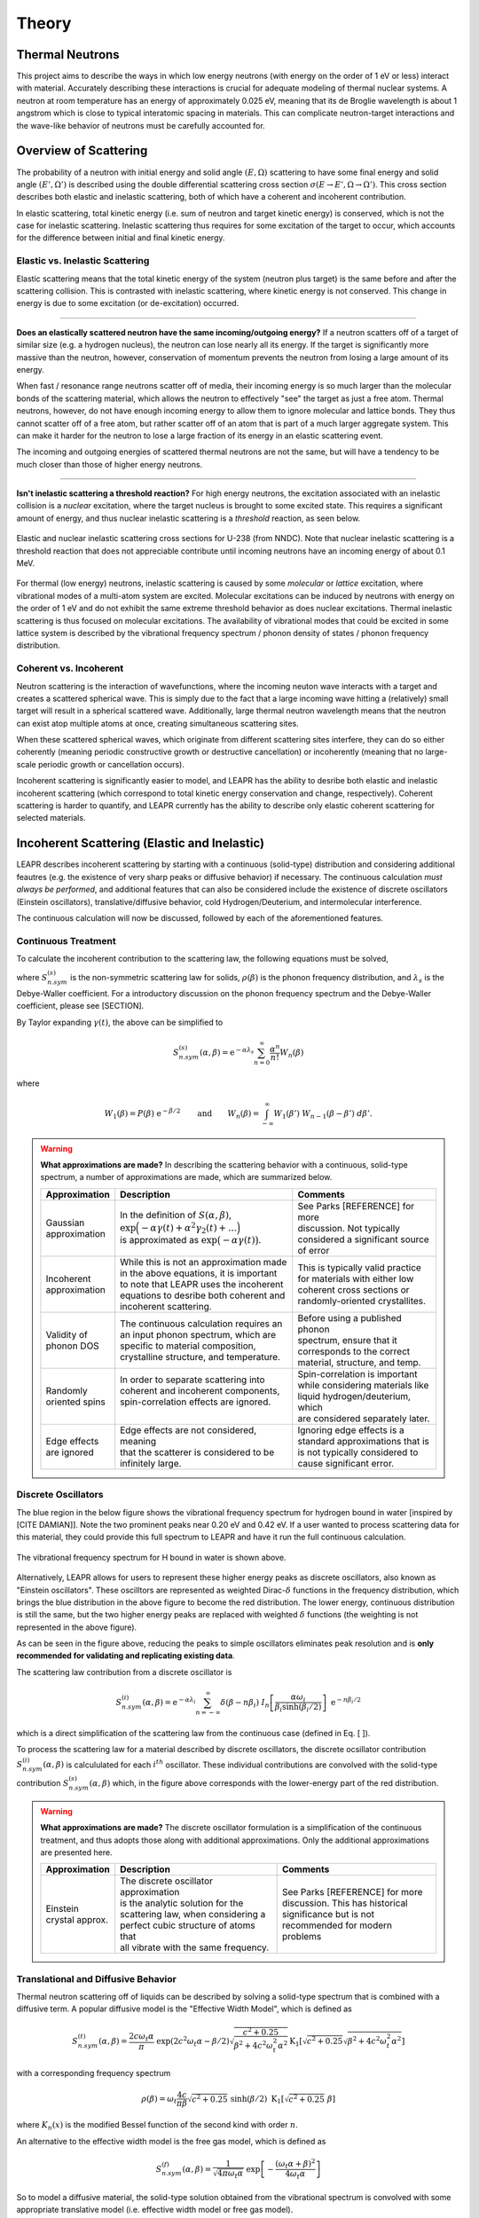 .. This is a comment. Note how any initial comments are moved by
   transforms to after the document title, subtitle, and docinfo.

.. demo.rst from: http://docutils.sourceforge.net/docs/user/rst/demo.txt

.. |EXAMPLE| image:: _images/temp.png
   :width: 1em

**********************
Theory
**********************

..
  COMMENT: .. contents:: Table of Contents

Thermal Neutrons
=====================

This project aims to describe the ways in which low energy neutrons (with energy on the order of 1 eV or less) interact with material. Accurately describing these interactions is crucial for adequate modeling of thermal nuclear systems. A neutron at room temperature has an energy of approximately 0.025 eV, meaning that its de Broglie wavelength is about 1 angstrom which is close to typical interatomic spacing in materials. This can complicate neutron-target interactions and the wave-like behavior of neutrons must be carefully accounted for.


Overview of Scattering
=========================

The probability of a neutron with initial energy and solid angle :math:`(E,\Omega)` scattering to have some final energy and solid angle :math:`(E',\Omega')` is described using the double differential scattering cross section :math:`\sigma(E\rightarrow E', \Omega\rightarrow\Omega')`. This cross section describes both elastic and inelastic scattering, both of which have a coherent and incoherent contribution.

.. image:: _images/scatteringBreakdown.jpeg

In elastic scattering, total kinetic energy (i.e. sum of neutron and target kinetic energy) is conserved, which is not the case for inelastic scattering. Inelastic scattering thus requires for some excitation of the target to occur, which accounts for the difference between initial and final kinetic energy. 


Elastic vs. Inelastic Scattering
---------------------------------
Elastic scattering means that the total kinetic energy of the system (neutron plus target) is the same before and after the scattering collision. This is contrasted with inelastic scattering, where kinetic energy is not conserved. This change in energy is due to some excitation (or de-excitation) occurred. 

----------------------------------------------------------------------------

**Does an elastically scattered neutron have the same incoming/outgoing energy?**
If a neutron scatters off of a target of similar size (e.g. a hydrogen nucleus), the neutron can lose nearly all its energy. If the target is significantly more massive than the neutron, however, conservation of momentum prevents the neutron from losing a large amount of its energy. 

When fast / resonance range neutrons scatter off of media, their incoming energy is so much larger than the molecular bonds of the scattering material, which allows the neutron to effectively "see" the target as just a free atom. Thermal neutrons, however, do not have enough incoming energy to allow them to ignore molecular and lattice bonds. They thus cannot scatter off of a free atom, but rather scatter off of an atom that is part of a much larger aggregate system. This can make it harder for the neutron to lose a large fraction of its energy in an elastic scattering event. 

The incoming and outgoing energies of scattered thermal neutrons are not the same, but will have a tendency to be much closer than those of higher energy neutrons. 

----------------------------------------------------------------------------

**Isn't inelastic scattering a threshold reaction?**
For high energy neutrons, the excitation associated with an inelastic collision is a *nuclear* excitation, where the target nucleus is brought to some excited state. This requires a significant amount of energy, and thus nuclear inelastic scattering is a *threshold* reaction, as seen below.

.. figure:: _images/U238_xs.png
    :width: 60%
    :align: center

    Elastic and nuclear inelastic scattering cross sections for U-238 (from NNDC). Note that nuclear inelastic scattering is a threshold reaction that does not appreciable contribute until incoming neutrons have an incoming energy of about 0.1 MeV.


For thermal (low energy) neutrons, inelastic scattering is caused by some *molecular* or *lattice* excitation, where vibrational modes of a multi-atom system are excited. Molecular excitations can be induced by neutrons with energy on the order of 1 eV and do not exhibit the same extreme threshold behavior as does nuclear excitations. Thermal inelastic scattering is thus focused on molecular excitations. The availability of vibrational modes that could be excited in some lattice system is described by the vibrational frequency spectrum / phonon density of states / phonon frequency distribution. 

.. .. math::
  \sigma(E\rightarrow E',\Omega\rightarrow\Omega') = \sigma_{coh}(E\rightarrow E',\Omega\rightarrow\Omega') + \sigma_{inc}(E\rightarrow E,\Omega\rightarrow\Omega') 




Coherent vs. Incoherent 
--------------------------

Neutron scattering is the interaction of wavefunctions, where the incoming neuton wave interacts with a target and creates a scattered spherical wave. This is simply due to the fact that a large incoming wave hitting a (relatively) small target will result in a spherical scattered wave. Additionally, large thermal neutron wavelength means that the neutron can exist atop multiple atoms at once, creating simultaneous scattering sites. 

When these scattered spherical waves, which originate from different scattering sites interfere, they can do so either coherently (meaning periodic constructive growth or destructive cancellation) or incoherently (meaning that no large-scale periodic growth or cancellation occurs). 

Incoherent scattering is significantly easier to model, and LEAPR has the ability to desribe both elastic and inelastic incoherent scattering (which correspond to total kinetic energy conservation and change, respectively). Coherent scattering is harder to quantify, and LEAPR currently has the ability to describe only elastic coherent scattering for selected materials. 




Incoherent Scattering (Elastic and Inelastic)
==============================================
LEAPR describes incoherent scattering by starting with a continuous (solid-type) distribution and considering additional feautres (e.g. the existence of very sharp peaks or diffusive behavior) if necessary. The continuous calculation *must always be performed*, and additional features that can also be considered include the existence of discrete oscillators (Einstein oscillators), translative/diffusive behavior, cold Hydrogen/Deuterium, and intermolecular interference. 

The continuous calculation will now be discussed, followed by each of the aforementioned features.


Continuous Treatment 
-------------------------

To calculate the incoherent contribution to the scattering law, the following equations must be solved,

.. math::
    S^{(s)}_{n.sym}(\alpha, \beta)=\frac{1}{2 \pi} \int_{-\infty}^{\infty} \mathrm{e}^{i \beta t} \mathrm{e}^{-\gamma(t)} d t
   :label: continuousSAB

.. math::
    \gamma(t)=\alpha\lambda_s -\alpha \int_{-\infty}^\infty P(\beta')~\mathrm{e}^{-\beta'/2}~\mathrm{e}^{-i\beta' t}~d\beta'
   :label: gammaDefinition

.. math:: 
  P(\beta)=\frac{\rho(\beta)}{2\beta\sinh(\beta/2)},
  :label: PDefinition

where :math:`S^{(s)}_{n.sym}` is the non-symmetric scattering law for solids, :math:`\rho(\beta)` is the phonon frequency distribution, and :math:`\lambda_s` is the Debye-Waller coefficient. For a introductory discussion on the phonon frequency spectrum and the Debye-Waller coefficient, please see [SECTION]. 

By Taylor expanding :math:`\gamma(t)`, the above can be simplified to 

.. math:: 
    S^{(s)}_{n.sym}(\alpha,\beta) = \mathrm{e}^{-\alpha\lambda_s}\sum_{n=0}^\infty \frac{\alpha^n}{n!} W_n(\beta)

where

.. math:: 
    W_1(\beta) = P(\beta)~\mathrm{e}^{-\beta/2}\qquad\mbox{and}\qquad W_n(\beta) = \int_{-\infty}^\infty W_1(\beta')~W_{n-1}(\beta-\beta')~d\beta'.


.. warning::
  **What approximations are made?**
  In describing the scattering behavior with a continuous, solid-type spectrum, a number of approximations are made, which are summarized below.

  +------------------+--------------------------------------------+-----------------------------------+
  | Approximation    | Description                                | Comments                          |
  |                  |                                            |                                   |
  +==================+============================================+===================================+
  | | Gaussian       | | In the definition of                     | | See Parks [REFERENCE] for more  | 
  | | approximation  |   :math:`S(\alpha,\beta)`,                 | | discussion. Not typically       |
  |                  | | :math:`\mathrm{exp}\Big(-\alpha\gamma(t) | | considered a significant source |
  |                  |   +\alpha^2\gamma_2(t)+\dots\Big)`         | | of error                        |
  |                  | | is approximated as :math:`\mathrm{exp}   |                                   | 
  |                  |   \big(-\alpha\gamma(t)\big)`.             |                                   | 
  +------------------+--------------------------------------------+-----------------------------------+
  | | Incoherent     | | While this is not an approximation made  | | This is typically valid practice|
  | | approximation  | | in the above equations, it is important  | | for materials with either low   |
  |                  | | to note that LEAPR uses the incoherent   | | coherent cross sections or      |
  |                  | | equations to desribe both coherent and   | | randomly-oriented crystallites. |
  |                  | | incoherent scattering.                   |                                   |
  +------------------+--------------------------------------------+-----------------------------------+
  | | Validity of    | | The continuous calculation requires an   | | Before using a published phonon |
  | | phonon DOS     | | an input phonon spectrum, which are      | | spectrum, ensure that it        |
  |                  | | specific to material composition,        | | corresponds to the correct      |
  |                  | | crystalline structure, and temperature.  | | material, structure, and temp.  |
  +------------------+--------------------------------------------+-----------------------------------+
  | | Randomly       | | In order to separate scattering into     | | Spin-correlation is important   |
  | | oriented spins | | coherent and incoherent components,      | | while considering materials like|
  |                  | | spin-correlation effects are ignored.    | | liquid hydrogen/deuterium, which|
  |                  | |                                          | | are considered separately later.|
  +------------------+--------------------------------------------+-----------------------------------+
  | | Edge effects   | | Edge effects are not considered, meaning | | Ignoring edge effects is a      |
  | | are ignored    | | that the scatterer is considered to be   | | standard approximations that is | 
  |                  | | infinitely large.                        | | is not typically considered to  |
  |                  |                                            | | cause significant error.        |
  +------------------+--------------------------------------------+-----------------------------------+

.. seealso::
  **Want more information?**

  +-------------------+---------------------------------------------+-----------------------------------+
  | Topic             | Internal resources                          | External resources                |
  +===================+=============================================+===================================+
  | | Phonon frequency| | please see [  ]                           |                                   |
  | | spectrum theory | |                                           |                                   |
  +-------------------+---------------------------------------------+-----------------------------------+
  | | Phonon frequency| | please see [  ]                           | | Materials project               |
  | | spectrum        |                                             | | can create your own             |
  | | availability    |                                             |                                   |
  +-------------------+---------------------------------------------+-----------------------------------+
  | | Derivation of   | | Please see [  ] this will show how we     |                                   |
  | | Eq. [   ]       | | got to the phonon expansion               |                                   |
  +-------------------+---------------------------------------------+-----------------------------------+
  | | Debye-Waller    | | please see [  ]                           |                                   |
  | | coefficient     | |                                           |                                   |
  +-------------------+---------------------------------------------+-----------------------------------+
  | |                 |                                             |                                   |
  +-------------------+---------------------------------------------+-----------------------------------+





Discrete Oscillators
-------------------------
The blue region in the below figure shows the vibrational frequency spectrum for hydrogen bound in water [inspired by [CITE DAMIAN]]. Note the two prominent peaks near 0.20 eV and 0.42 eV. If a user wanted to process scattering data for this material, they could provide this full spectrum to LEAPR and have it run the full continuous calculation.

.. figure:: _images/waterPhononDOS_hatch.png
    :width: 90%
    :align: center

    The vibrational frequency spectrum for H bound in water is shown above. 

Alternatively, LEAPR allows for users to represent these higher energy peaks as discrete oscillators, also known as "Einstein oscillators". These oscilltors are represented as weighted Dirac-:math:`\delta` functions in the frequency distribution, which brings the blue distribution in the above figure to become the red distribution. The lower energy, continuous distribution is still the same, but the two higher energy peaks are replaced with weighted :math:`\delta` functions (the weighting is not represented in the above figure).

As can be seen in the figure above, reducing the peaks to simple oscillators eliminates peak resolution and is **only recommended for validating and replicating existing data**. 

The scattering law contribution from a discrete oscillator is

.. math:: 
  S^{(i)}_{n.sym}(\alpha,\beta)=\mathrm{e}^{-\alpha\lambda_i}\sum_{n=-\infty}^\infty\delta(\beta-n\beta_i)~I_n\left[\frac{\alpha\omega_i}{\beta_i\sinh(\beta_i/2)}\right]~\mathrm{e}^{-n\beta_i/2}

which is a direct simplification of the scattering law from the continuous case (defined in Eq. [  ]).

To process the scattering law for a material described by discrete oscillators, the discrete ocsillator contribution :math:`S^{(i)}_{n.sym}(\alpha,\beta)` is calcululated for each :math:`i^{th}` oscillator. These individual contributions are convolved with the solid-type contribution :math:`S_{n.sym}^{(s)}(\alpha,\beta)` which, in the figure above corresponds with the lower-energy part of the red distribution.

.. warning::
  **What approximations are made?**
  The discrete oscillator formulation is a simplification of the continuous treatment, and thus adopts those along with additional approximations. Only the additional approximations are presented here. 

  +-------------------+----------------------------------------------+-----------------------------------+
  | Approximation     | Description                                  | Comments                          |
  |                   |                                              |                                   |
  +===================+==============================================+===================================+
  | | Einstein        | | The discrete oscillator approximation      | | See Parks [REFERENCE] for more  | 
  | | crystal approx. | | is the analytic solution for the           | | discussion. This has historical |
  |                   | | scattering law, when considering a         | | significance but is not         |
  |                   | | perfect cubic structure of atoms that      | | recommended for modern problems | 
  |                   | | all vibrate with the same frequency.       |                                   | 
  +-------------------+----------------------------------------------+-----------------------------------+

.. seealso::
  **Want more information?**

  +-----------------------+---------------------------------------------+-----------------------------------+
  | Topic                 | Internal resources                          | External resources                |
  +=======================+=============================================+===================================+
  | | Equivalence between | | please see [  ]                           |                                   |
  | | discrete oscillator | |                                           |                                   |
  | | and continuous      | |                                           |                                   |
  | | treatment           | |                                           |                                   | 
  +-----------------------+---------------------------------------------+-----------------------------------+
  | | Experimental support| | Please see [  ] this will show how we     |                                   |
  | | for validity of the | | got to the phonon expansion               |                                   |
  | | discrete oscillator | |                                           |                                   |
  | | treatment           | |                                           |                                   |
  +-----------------------+---------------------------------------------+-----------------------------------+





Translational and Diffusive Behavior
--------------------------------------
Thermal neutron scattering off of liquids can be described by solving a solid-type spectrum that is combined with a diffusive term. A popular diffusive model is the "Effective Width Model", which is defined as 

.. math:: 
  S_{n.sym}^{(t)}(\alpha,\beta) = \frac{2c\omega_t\alpha}{\pi}~\mathrm{exp}\left({2c^2\omega_t\alpha-\beta/2}\right)\sqrt{\frac{c^2+0.25}{\beta^2+4c^2\omega_t^2\alpha^2}}\mathrm{K}_1\left[\sqrt{c^2+0.25}\sqrt{\beta^2+4c^2\omega_t^2\alpha^2}\right]

with a corresponding frequency spectrum

.. math::
  \rho(\beta)=\omega_t\frac{4c}{\pi\beta}\sqrt{c^2+0.25}~\sinh(\beta/2)~\mbox{K}_1\left[\sqrt{c^2+0.25}~\beta\right]

where :math:`K_n(x)` is the modified Bessel function of the second kind with order :math:`n`.


An alternative to the effective width model is the free gas model, which is defined as 

.. math:: 
  S^{(f)}_{n.sym}(\alpha,\beta) = \frac{1}{\sqrt{4\pi\omega_t\alpha}}~\mathrm{exp}\left[-\frac{(\omega_t\alpha+\beta)^2}{4\omega_t\alpha}\right]


So to model a diffusive material, the solid-type solution obtained from the vibrational spectrum is convolved with some appropriate translative model (i.e. effective width model or free gas model). 




Coherent Scattering (Elastic Only)
==============================================

Coherent scattering is when periodic constructive growth or destructive cancellation of the scattered waves occur. This is a difficult phenomena to model, and thus LEAPR is currently limited to describing elastic coherent scattering for the following materials:
  +-----------------+------------------------------+
  | Materials       | Crystalline Structure        |
  +=================+==============================+
  | Graphite        | Hexagonal                    |
  +-----------------+------------------------------+
  | Beryllium Metal | Hexagonal Close-Packed (HCP) |
  +-----------------+------------------------------+
  | Beryllium Oxide | Inter-penetrating HCP        |
  +-----------------+------------------------------+
  | Aluminum        | Face-Centered Cubic (FCC)    |
  +-----------------+------------------------------+
  | Lead            | Face-Centered Cubic (FCC)    |
  +-----------------+------------------------------+
  | Iron            | Body-Centered Cubic (BCC)    |
  +-----------------+------------------------------+



The differential coherent scattering cross section is

.. math:: 
  \sigma_{coh}(E,\mu)=\frac{\sigma_c}{E}\sum_{E_i<E}f_i~\mathrm{e}^{-4W~E_i}~\delta(\mu-\mu_i)

where :math:`W` is the effevtive Debye-Waller coefficient, :math:`\sigma_c` is the bound coherent scattering cross section. :math:`E_i` are Bragg Edges, defined in term


  +-------------------+-----------------------+------------------------------------+
  | Symbol            | Name                  |  Other Definition                  |
  +===================+=======================+====================================+
  | :math:`W`         | | Effective Debye     |                                    |
  |                   | | Waller coefficient  |                                    |
  +-------------------+-----------------------+------------------------------------+
  | :math:`\sigma_c`  | | Bound coherent      |                                    |
  |                   | | scattering cross    |                                    |
  |                   | | section             |                                    |
  +-------------------+-----------------------+------------------------------------+
  | :math:`E_i`       | | Bragg Edges         | :math:`E_i=                        |
  |                   |                       | \frac{\hbar^2\tau_i^2}{8m}`        |
  +-------------------+-----------------------+------------------------------------+
  | :math:`\tau_i`    | | Length of the       |                                    |
  |                   | | :math:`i^{th}`      |                                    |
  |                   |   reciprocal          |                                    |
  |                   | | lattice vector      |                                    |
  +-------------------+-----------------------+------------------------------------+
  | :math:`f_i`       |                       | :math:`f_i=                        |
  |                   |                       | \frac{2\pi\hbar^2}{4mNV}           |
  |                   |                       | \sum_{\tau_i}\Big|F(\tau)          |
  |                   |                       | \Big|^2`                           |
  +-------------------+-----------------------+------------------------------------+
  | | :math:`\Big|    | | Crystallographic    | :math:`|F(\tau)|^2                 |
  |   F(\tau)\Big|^2` | | structure           | = \left|\sum_{j=1}^N               |
  |                   | | factor              | \mathrm{e}^{2\pi\phi_ji}\right|^2` |
  +-------------------+-----------------------+------------------------------------+



.. math::
  \sigma_l=\frac{\sigma_{coh}\lambda^2}{2\sqrt{3}a^2c}\sum_{\tau}^{\tau\leq4\pi/\lambda}\frac{m_{\tau}}{\tau}\mathrm{exp}\left[-\frac{\hbar^2\tau^2}{2M}\int_0^{\omega_{\max}}\frac{\rho(\omega)}{\omega}\mathrm{coth}\left(\frac{\omega}{k_bT}\right)\right]\frac{\left|F\right|^2}{N}

.. math::
  \tau^2=4\pi\left[\frac{4}{3}a^2\big(l_1^2+l_2^2+l_1l_2\big)+\frac{l_3^2}{c}\right] 

where :math:`N` is the number of atoms per unit cell, :math:`\sigma_{coh}` is the coherent scattering cross section, :math:`m_\tau` is the number of :math:`l_1,l_2,l_3` combinations that give a reciprocal lattice vector :math:`\tau` of equal magnitude.of equal magnitude.
:math:`|F|^2` is the form factor of the crystal, and :math:`a,c` are the magnitudes of the lattice vectors. 



For hexagonal lattices,

.. math::
  \left(\frac{\tau}{2\pi}\right)^2 = \left(\frac{4}{3}~a^2\right)~\Big(l_1^2+l_2^2+l_1l_2\Big) + \frac{l_3^2}{c^2}
  

:math:`f_i` are defined in terms of the crystallographic structure factors :math:`F`.



  

Hexagonal Lattices
-------------------------
LEAPR's treatment of hexagonal lattices is heavily influenced from the HEXSCAT code. Summary of the theory will be presented here.

Hexagonal Close Packed
-------------------------

Face Centered Cubic
--------------------------------------

Body Centered Cubic
---------------------



Special Cases and Misc. Functions
==============================================

Cold Hydrogen and Deuterium 
-----------------------------
The continuous treatment equations defined in Eq. :eq:`continuousSAB`- :eq:`PDefinition` were stated assuming that spins are randomly distributed. This approximation is valid for most materials, but breaks down when describing liquid hydrogen and deuterium. To correct this error, quantum mechanical treatment is required to account for spin-spin correlations for atoms in the same molecule/structure.

For the remainder of this discussion, "hydrogen" will refer to the element, i.e. both :math:`^1\mathrm{H}` and :math:`^2\mathrm{D}`. 

For describing the spin-spin correlation for hydrogen, two cases are considered: *ortho* and *para*. Ortho hydrogen indicates that the spins of the nuclei are in the same direction, whereas para hydrogen indicates that the spins are in opposite direction.


.. figure:: _images/orthoVsPara.png
    :width: 40%
    :align: center

    Ortho and para describe the alignment of the spins that can occur in a pair of hydrogens. Ortho corresponds to the spins going in the same direction, whereas para corresponds to them going in the opposite direction. 


There are two different scattering law equations that describe cold hydrogen scattering, depending on the relative spin directions (ortho and para).


.. math::
  S_{n.sym}^{ortho}(\alpha,\beta)=\sum_{J~odd} \frac{P_J4\pi}{\sigma_b}\Big[ A_{ortho}\sum_{J'~even}F(J,J') + B_{ortho}\sum_{J'~odd} F(J,J') \Big]

.. math::
  S_{n.sym}^{para}(\alpha,\beta)=\sum_{J~even} \frac{P_J4\pi}{\sigma_b}\Big[ A_{para}\sum_{J'~even}F(J,J') + B_{para}\sum_{J'~odd} F(J,J') \Big]

.. math::
  F(J,J')=\big(2J'+1\big)~S_f(\omega\alpha,\beta+\beta_{JJ'})\sum_{l=\left|J'-J\right|}^{J'+J}4j_l^2(y)C^2(JJ'l;00)

Here you go

  +-------------------+---------------------------+------------------------------------+
  | Symbol            | Name                      |  Other Definition                  |
  +===================+===========================+====================================+
  | | :math:`A        | | Summation               | | Defined in the table below as    |
  |   _{ortho,para}`  |   coefficients            | | a function of :math:`a_c`        |
  | | :math:`B        |                           |   and :math:`a_i`                  |
  |   _{ortho,para}`  |                           |                                    |
  +-------------------+---------------------------+------------------------------------+
  | :math:`a_c` and   | | Coherent and incoherent | | Related to the coherent,         |
  | :math:`a_i`       | | scattering lengths      | | incoherent, and total bound      |
  |                   |                           | | scattering cross sections via    |
  |                   |                           | | :math:`\sigma_c=4\pi a_c^2\quad` |
  |                   |                           |   :math:`\sigma_i=4\pi a_i^2`      |
  |                   |                           | | :math:`\sigma_b=\sigma_c+\sigma_i|
  |                   |                           |   =4\pi\big(a_c^2+a_i^2\big)`      |
  +-------------------+---------------------------+------------------------------------+
  | :math:`P_J`       | | Statistical weight      |                                    |
  |                   | | factor                  |                                    |
  +-------------------+---------------------------+------------------------------------+
  | :math:`\beta      | | Energy transfer for a   | | :math:`\beta_{JJ'}=              |
  | _{JJ'}`           | | rotational transition   |  (E_{J'}-E_J)/k_bT`                |
  +-------------------+---------------------------+------------------------------------+
  | :math:`j_l(x)`    | | Spherical Bessel        |                                    |
  |                   | | function of order       |                                    |
  |                   |   :math:`l`               |                                    |
  |                   |                           |                                    |
  +-------------------+---------------------------+------------------------------------+
  | | :math:`C(       | | Clebsch-Gordan          |                                    |
  |   JJ';00)`        | | coefficient factor      |                                    |
  +-------------------+---------------------------+------------------------------------+
  | :math:`y`         |                           | | :math:`y=\kappa a/2`             |
  |                   |                           | | :math:`y=a                       |
  |                   |                           |   \sqrt{4Mk_bT\alpha/8}`           |
  +-------------------+---------------------------+------------------------------------+
  | :math:`a`         | | Interatomic distance    |                                    |
  |                   | | in the molecule         |                                    | 
  +-------------------+---------------------------+------------------------------------+
  | :math:`\omega_t`  | | Translational weight    | | :math:`1/2` for                  |
  |                   |                           |   :math:`^1\mathrm{H}` and         |
  |                   |                           |   :math:`1/4` for                  |
  |                   |                           |   :math:`^2\mathrm{D}`             |
  +-------------------+---------------------------+------------------------------------+
  | :math:`S_f        | | Free gas scattering law | | :math:`S_f(\alpha,\beta)=\frac{1}|
  | (\alpha,\beta)`   |                           |   {\sqrt{4\pi\omega_t\alpha}}      |
  |                   |                           |   \mathrm{exp}\left[-\frac{        |
  |                   |                           |   (\omega_t\alpha+\beta)^2}        |
  |                   |                           |   {4\omega_t\alpha}\right]`        |
  +-------------------+---------------------------+------------------------------------+




.. note::
  The summation coefficients :math:`A_{ortho,para}` and :math:`B_{ortho,para}` are provided for the relative materials in the table below. Here, :math:`a_c` and :math:`a_i` are the coherent and incoherent scattering lengths [#f1]_ .

  +--------------------+-------------------+------------------------+-------------------+-------------------+
  | **Spin Alignment** | :math:`^1\mathrm{H}`                       | :math:`^2\mathrm{D}`                  |
  +====================+===================+========================+===================+===================+
  |                    | :math:`A` (even)  | :math:`B` (odd)        | :math:`A` (even)  | :math:`B` (odd)   |
  +--------------------+-------------------+------------------------+-------------------+-------------------+
  | **Ortho**          | :math:`a_c^2/3`   | :math:`a_c^2+2a_i^2/3` | :math:`a_c^2      | :math:`3a_i^2/8`  |
  |                    |                   |                        | +5a_i^2/8`        |                   |
  +--------------------+-------------------+------------------------+-------------------+-------------------+
  | **Para**           | :math:`a_c^2`     | :math:`a_i^2`          | :math:`3a_i^2/4`  | :math:`a_c^2      |
  |                    |                   |                        |                   | a_i^2/4`          |
  +--------------------+-------------------+------------------------+-------------------+-------------------+

  .. [#f1] Scattering lengths are related to bound cross sections by the surface are of a sphere. For example, if the coherent scattering length is :math:`a_c`, then the bound coherent scattering cross section is :math:`\sigma_{c}=4\pi a_c^2`. Furthermore, the total bound cross section :math:`\sigma_b=\sigma_c+\sigma_i` would be equal to :math:`4\pi(a_c^2+a_i^2)`.





Short-time collision approximation 
------------------------------------

Skold and Vineyard
-----------------------------




